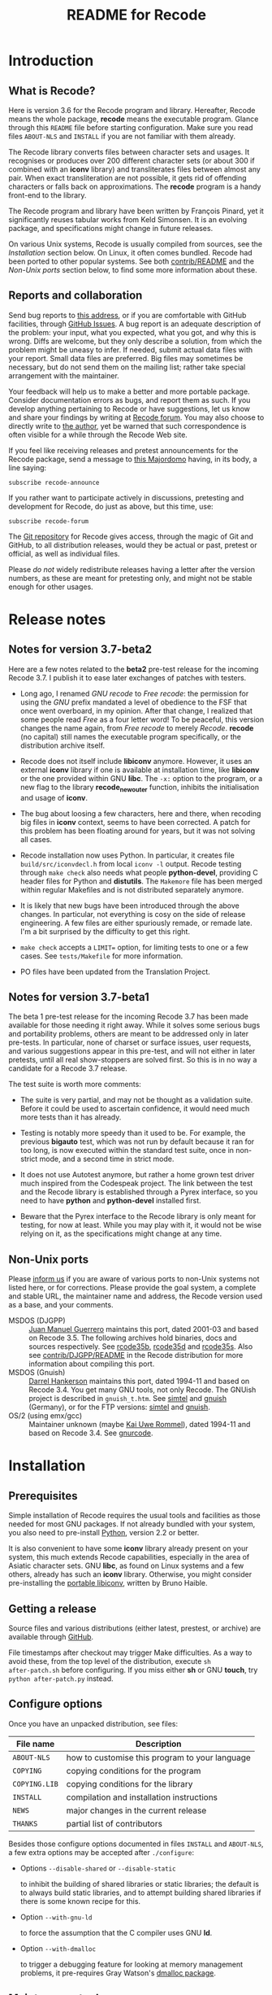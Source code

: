 #+TITLE: README for Recode
#+OPTIONS: H:2 toc:2

* Introduction
** What is Recode?
Here is version 3.6 for the Recode program and library.  Hereafter,
Recode means the whole package, *recode* means the executable program.
Glance through this =README= file before starting configuration.  Make
sure you read files =ABOUT-NLS= and =INSTALL= if you are not familiar with
them already.

The Recode library converts files between character sets and usages.
It recognises or produces over 200 different character sets (or about
300 if combined with an *iconv* library) and transliterates files
between almost any pair.  When exact transliteration are not possible,
it gets rid of offending characters or falls back on approximations.
The *recode* program is a handy front-end to the library.

The Recode program and library have been written by François Pinard,
yet it significantly reuses tabular works from Keld Simonsen.  It is
an evolving package, and specifications might change in future
releases.

On various Unix systems, Recode is usually compiled from sources, see
the [[Installation]] section below.  On Linux, it often comes bundled.
Recode had been ported to other popular systems.  See both
[[http:/contrib.html][contrib/README]] and the [[Non-Unix ports]] section below, to find some more
information about these.

** Reports and collaboration
Send bug reports to [[mailto:recode-bugs@iro.umontreal.ca][this address]], or if you are comfortable with
GitHub facilities, through [[https://github.com/pinard/Recode/issues][GitHub Issues]]. A bug report is an adequate
description of the problem: your input, what you expected, what you
got, and why this is wrong.  Diffs are welcome, but they only describe
a solution, from which the problem might be uneasy to infer.  If
needed, submit actual data files with your report.  Small data files
are preferred.  Big files may sometimes be necessary, but do not send
them on the mailing list; rather take special arrangement with the
maintainer.

Your feedback will help us to make a better and more portable package.
Consider documentation errors as bugs, and report them as such.  If
you develop anything pertaining to Recode or have suggestions, let us
know and share your findings by writing at [[mailto:recode-forum@iro.umontreal.ca][Recode forum]]. You may also
choose to directly write to [[mailto:pinard@iro.umontreal.ca][the author]], yet be warned that such
correspondence is often visible for a while through the Recode Web
site.

If you feel like receiving releases and pretest announcements for the
Recode package, send a message to [[mailto:majordomo@iro.umontreal.ca][this Majordomo]] having, in its body,
a line saying:

  #+BEGIN_EXAMPLE
    subscribe recode-announce
  #+END_EXAMPLE

If you rather want to participate actively in discussions, pretesting
and development for Recode, do just as above, but this time, use:

  #+BEGIN_EXAMPLE
    subscribe recode-forum
  #+END_EXAMPLE

The [[https://github.com/pinard/Recode][Git repository]] for Recode gives access, through the magic of Git
and GitHub, to all distribution releases, would they be actual or
past, pretest or official, as well as individual files.

Please /do not/ widely redistribute releases having a letter after the
version numbers, as these are meant for pretesting only, and might not
be stable enough for other usages.

* Release notes
** Notes for version 3.7-beta2
Here are a few notes related to the *beta2* pre-test release for the
incoming Recode 3.7.  I publish it to ease later exchanges of patches
with testers.

- Long ago, I renamed /GNU recode/ to /Free recode/: the permission for
  using the /GNU/ prefix mandated a level of obedience to the FSF that
  once went overboard, in my opinion.  After that change, I realized
  that some people read /Free/ as a four letter word!  To be peaceful,
  this version changes the name again, from /Free recode/ to merely
  /Recode/.  *recode* (no capital) still names the executable program
  specifically, or the distribution archive itself.

- Recode does not itself include *libiconv* anymore.  However, it uses
  an external *iconv* library if one is available at installation time,
  like *libiconv* or the one provided within GNU *libc*.  The =-x:= option
  to the program, or a new flag to the library *recode_new_outer*
  function, inhibits the initialisation and usage of *iconv*.

- The bug about loosing a few characters, here and there, when
  recoding big files in *iconv* context, seems to have been corrected.
  A patch for this problem has been floating around for years, but it
  was not solving all cases.

- Recode installation now uses Python.  In particular, it creates file
  =build/src/iconvdecl.h= from local =iconv -l= output.  Recode testing
  through =make check= also needs what people *python-devel*, providing C
  header files for Python and *distutils*.  The =Makemore= file has been
  merged within regular Makefiles and is not distributed separately
  anymore.

- It is likely that new bugs have been introduced through the above
  changes.  In particular, not everything is cosy on the side of
  release engineering.  A few files are either spuriously remade, or
  remade late.  I'm a bit surprised by the difficulty to get this
  right.

- =make check= accepts a =LIMIT== option, for limiting tests to one or a
  few cases.  See =tests/Makefile= for more information.

- PO files have been updated from the Translation Project.

** Notes for version 3.7-beta1
The beta 1 pre-test release for the incoming Recode 3.7 has been made
available for those needing it right away.  While it solves some
serious bugs and portability problems, others are meant to be
addressed only in later pre-tests.  In particular, none of charset or
surface issues, user requests, and various suggestions appear in this
pre-test, and will not either in later pretests, until all real
show-stoppers are solved first.  So this is in no way a candidate for
a Recode 3.7 release.

The test suite is worth more comments:

- The suite is very partial, and may not be thought as a validation
  suite.  Before it could be used to ascertain confidence, it would
  need much more tests than it has already.

- Testing is notably more speedy than it used to be.  For example, the
  previous *bigauto* test, which was not run by default because it ran
  for too long, is now executed within the standard test suite, once
  in non-strict mode, and a second time in strict mode.

- It does not use Autotest anymore, but rather a home grown test
  driver much inspired from the Codespeak project.  The link between
  the test and the Recode library is established through a Pyrex
  interface, so you need to have *python* and *python-devel* installed
  first.

- Beware that the Pyrex interface to the Recode library is only meant
  for testing, for now at least.  While you may play with it, it would
  not be wise relying on it, as the specifications might change at any
  time.

** Non-Unix ports
Please [[mailto:recode-bugs@iro.umontreal.ca][inform us]] if you are aware of various ports to non-Unix systems
not listed here, or for corrections.  Please provide the goal system,
a complete and stable URL, the maintainer name and address, the Recode
version used as a base, and your comments.

- MSDOS (DJGPP) :: [[mailto:juan.guerrero@gmx.de][Juan Manuel Guerrero]] maintains this port, dated
                   2001-03 and based on Recode 3.5.  The following
                   archives hold binaries, docs and sources
                   respectively.  See [[ftp://ftp.simtel.net/pub/simtelnet/gnu/djgpp/v2gnu/rcode35b.zip][rcode35b]], [[ftp://ftp.simtel.net/pub/simtelnet/gnu/djgpp/v2gnu/rcode35d.zip][rcode35d]] and [[ftp://ftp.simtel.net/pub/simtelnet/gnu/djgpp/v2gnu/rcode35s.zip][rcode35s]].
                   Also see [[http:/DJGPP.html][contrib/DJGPP/README]] in the Recode
                   distribution for more information about compiling
                   this port.
- MSDOS (Gnuish) :: [[mailto:hankedr@mail.auburn.edu][Darrel Hankerson]] maintains this port, dated
                    1994-11 and based on Recode 3.4.  You get many GNU
                    tools, not only Recode.  The GNUish project is
                    described in =gnuish_t.htm=.  See [[http://www.simtel.net/simtel.net/][simtel]] and [[http://www.leo.org/pub/comp/platforms/pc/gnuish][gnuish]]
                    (Germany), or for the FTP versions: [[ftp://ftp.simtel.net/simtelnet/gnu][simtel]] and
                    [[ftp://ftp.leo.org/pub/comp/platforms/pc/gnuish][gnuish]].
- OS/2 (using emx/gcc) :: Maintainer unknown (maybe [[mailto:rommel@ars.de][Kai Uwe Rommel]]),
     dated 1994-11 and based on Recode 3.4.  See [[http://hobbes.nmsu.edu/pub/os2/util/convert/gnurcode.zip][gnurcode]].
* Installation
** Prerequisites

Simple installation of Recode requires the usual tools and facilities
as those needed for most GNU packages.  If not already bundled with
your system, you also need to pre-install [[http://www.python.org][Python]], version 2.2 or
better.

It is also convenient to have some *iconv* library already present on
your system, this much extends Recode capabilities, especially in the
area of Asiatic character sets.  GNU *libc*, as found on Linux systems
and a few others, already has such an *iconv* library.  Otherwise, you
might consider pre-installing the [[http://www.gnu.org/software/libiconv/][portable libiconv]], written by Bruno
Haible.

** Getting a release
Source files and various distributions (either latest, prestest, or
archive) are available through [[https://github.com/pinard/Recode/][GitHub]].

File timestamps after checkout may trigger Make difficulties.  As a
way to avoid these, from the top level of the distribution, execute =sh
after-patch.sh= before configuring.  If you miss either *sh* or GNU
*touch*, try =python after-patch.py= instead.

** Configure options
Once you have an unpacked distribution, see files:

  |-------------+------------------------------------------------|
  | File name   | Description                                    |
  |-------------+------------------------------------------------|
  | =ABOUT-NLS=   | how to customise this program to your language |
  | =COPYING=     | copying conditions for the program             |
  | =COPYING.LIB= | copying conditions for the library             |
  | =INSTALL=     | compilation and installation instructions      |
  | =NEWS=        | major changes in the current release           |
  | =THANKS=      | partial list of contributors                   |
  |-------------+------------------------------------------------|

Besides those configure options documented in files =INSTALL= and
=ABOUT-NLS=, a few extra options may be accepted after =./configure=:

- Options =--disable-shared= or =--disable-static=

  to inhibit the building of shared libraries or static libraries; the
  default is to always build static libraries, and to attempt building
  shared libraries if there is some known recipe for this.

- Option =--with-gnu-ld=

  to force the assumption that the C compiler uses GNU *ld*.

- Option =--with-dmalloc=

  to trigger a debugging feature for looking at memory management
  problems, it pre-requires Gray Watson's [[ftp://ftp.letters.com/src/dmalloc/dmalloc.tar.gz][dmalloc package]].

** Maintenance tools
For simple modifications to Recode, you should not need special tools
beyond those usual for installing GNU packages.  However, if you
modify any =.l= source file, Python and Flex are both needed for
remaking =merged.c=.

For more comprehensive modifications, you might need more tools.  If
not done already, make sure you have a copy of the packages listed in
the following table.  You may also choose to establish a link in your
build =doc/= directory, as explained within =doc/Makemore=.

  |--------------+---------+----------+---------------|
  | Package name | Current |  Minimum | Install after |
  |--------------+---------+----------+---------------|
  | *autoconf*     |    2.61 |     2.12 | *m4*            |
  | *automake*     |    1.10 |      1.9 | *Perl*          |
  | *Flex*         |  2.5.33 |   2.5.4a |               |
  | *gettext*      |    0.16 |     0.16 |               |
  | *Help2man*     |    1.36 |    1.020 | *Perl*          |
  | *libtool*      |  1.5.24 |    1.3.4 |               |
  | *m4*           |  1.4.10 |     1.4n |               |
  | *Make*         |    3.81 |          |               |
  | *Perl*         |   5.8.8 | 5.005.03 |               |
  | *Python*       |   2.5.1 |      2.2 |               |
  | *tar*          |    1.17 |     1.12 |               |
  | *wget*         |  1.10.2 |          |               |
  |--------------+---------+----------+---------------|

The /current/ version numbers just happen to be those used for
development, it is often likely that older versions would work just as
well.  The /minimum/ version numbers were once acceptable, they might
not be anymore, this has not been verified; any updating information
is welcome!

** Installation hints
Here are a few hints which might help installing Recode on some
systems.  Many may be applied by temporary presetting environment
variables while calling =./configure=.  File =INSTALL= explains this.

- Compilation time

  Some C compilers, like Apollo's, have a hard time compiling
  =merged.c=.  If this is your case, avoid compiler optimisation.  From
  within the Bourne shell, you may use:

    #+BEGIN_EXAMPLE
      CFLAGS= ./configure
    #+END_EXAMPLE

  But if you want to give a real hard time to your C optimiser on
  =merged.c=, to get code that runs only a bit faster, merely try:

    #+BEGIN_EXAMPLE
      CPPFLAGS=-DINLINE_HARDER ./configure
    #+END_EXAMPLE

- Smallish systems

  For 80286 based systems (do some still exist?!), it has been
  reported that some compilers generate wrong code while optimising
  for /small/ models.  So, from within the Bourne shell, do:

    #+BEGIN_EXAMPLE
      CFLAGS=-Ml LDFLAGS=-Ml ./configure
    #+END_EXAMPLE

  to force large memory model.  For 80286 Xenix compiler, the last
  time it was tried a while ago, one ought to use:

    #+BEGIN_EXAMPLE
      CFLAGS='-Ml -F2000' LDFLAGS=-Ml ./configure
    #+END_EXAMPLE

  Other systems have poor *pipe* / *popen* support or thrash heavily when
  processes fork.  In this case, just before doing =make=, edit =config.h=
  and ensure *HAVE_PIPE* is /not/ defined.

* The future of Recode
** Motivation
Recode is due for a major ovehaul.  My plan is to end the 3.x series
of this package, rather aiming 4.0 as a major internal rewrite.

For one thing, I want to explore some new avenues.  It does not seem
natural anymore, to me at least, using C code for exploring or
prototyping new ideas requiring complex internal structures:
encompassing changes are stretchy, work overhead is just too high.  I
want to add a run-time dependency between Recode and Python, with the
admitted goal of shifting the internals of Recode from C to Python.

Another thing is that Recode should reuse more of the work of many
competent people in the recoding area.  I was brought into the
business of character set conversion issues by a random set of
coincidences and needs, but have never been a character set specialist
myself.  I rely on users to help me sketch what needs to be done.
There are other tools and other maintainers who address these matters
more competently than me.  Recode might well rely on their work and
better concentrate on user functionalities and on an overall picture.

For experimenting what Recode might become and experimenting new
concepts more easily, I created a subsidiary and standalone Python
project named [[https://github.com/pinard/Recodec][Recodec]], which reproduces a good part of Recode
functionality.  My goal is now to merge Recodec back into Recode soon,
rather than slowly stretching the distance between Recode and Recodec.
Recode is going to be a mix of Python, C and either Pyrex or Cython.

** Overall plan
The release 3.6 for Recode was likely the last in the 3.x series.  As
there is still a long way before 4.0 gets ready, and /especially/
because some of my good collaborators insisted that I do so, there
will likely be other Recode 3.X releases on the way to 4.0, at least
to provide a selection of user-contributed patches.  Also, the next
releases of Recode will progressively implement the base mechanics for
the transition, through a list of development steps similar to the
following.  By principle, the implementation should be working and
usable at each devewlopment step.  Moreover, for better
maintainability, refactoring shall occur all along the way.

I'll likely select Cython over Pyrex, the main arguments being
Unicode, Python 3 and pragmatic support, and a wide and active user
base.  Pyrex, the inspiration behind Cython, is amazingly well
thought; I stay really admirative and grateful for Greg Ewing's work.

- The main program is written in Python, and through a Cython
  interface, calls the existing C API for doing the real work.
- The C API gets merely able to use Cython written steps internally,
  besides the actual C steps, but with no Cython steps yet.
- New Cython steps wrap many standard Python codecs, with some
  trickery to force Python codecs over actual, older Recode steps.
- Recode library initialization is moved from C to Python, and gets
  called through Cython from the C API.
- Initialization is extended to cover the Recodec Python API, which
  uses different tables and descriptive data.
- More steps from Recodec get moved into Recode, either coexisting
  with or taking over the previous wrapping of Python codecs.
- The remaining code from the Recodec engine gets moved into Recode,
  replacing C code having the same fonctionality.
- Special care is given to GNU *libc* or *libiconv* support, maybe going
  from the C side to the Python side.
- Proper documentation and decisions follow extensive comparison and
  diagnostic of multiple implementations of same charsets or surfaces.
- Profiling allows to fine tune when and how Cython gets used over
  Python; standard Python codecs might even be cythonized in Recode.
- Program and library initialization get revised to spare disk
  accesses and building descriptive structures, whenever possible.

I once thought about resorting to kludges, within a Python API
interface, so the Python interpreter would not be required at all at
run-time.  Today, I doubt this is doable in practice, or that the
implied restrictions on Cython code would be bearable.  By the time, I
may come to think that this is not worth the effort, anyway.

** Speed and memory
Historically, Recode has always been oriented towards some generality
in specifications, combined with good execution speed.  Generality is
granted through providing recoding steps either as tables or fuller
algorithms expressed as C code.  Speed surely results from careful C
coding of individual steps, and using Flex for more difficult
recognition problems.  Speed also comes from the monolithic design of
an executable holding all tables at once, relying on system paging
instead of run-time opening of external data files.  The automatic
selection among step sequencing methods also play a role in the speed
area.

Rewriting a character shuffling engine in Python is going to have
consequences on both speed and memory: Python is inherently much
slower than C for such problems, program startup requires many disk
accesses to load all required modules, and the size of the Python
interpreter is not negligible.  On the other hand, Recode is not small
as it stands.

For prototyping various experiments, the slowdown is likely to be
bearable, especially considering the development speedup that might
result from using Python instead of C.  It is fairly tedious to make
encompassing structural changes in the C version of Recode, while
similar changes are going to be rather easy in Python.  I expect that
the shorter development cycle will counter-weight some duplication in
the maintenance of Recode both in Python and C afterwards.

** Planned differences
Whenever the Python library offers a charset or a surface which Recode
also has, the Python library codec is used.  In some cases, this
introduces differences, those will have to be resolved one by one,
either by accepting that the Python library does better, getting the
Python team to improve some codecs, or overriding these from Recodec.

Other differences may occur, especially in the Asian charset area,
from the fact *libiconv*, GNU *libc* recoding facilities, and various
contributors to the Python codecs project, do not fully agree on how
things should be done.  Recodec is likely to offer configuration
mechanisms to choose among various possibilities, but will not likely
attempt to rule out who is right and who is wrong! ☺

Issues about reversibility and canonicity, which were much present in
Recode 3.X, are fading out.  While some of these were moderately easy
to implement, other cases stayed pending as fairly difficult to solve
without a significant loss of efficiency.  I think these issues are
better abandoned than forever kept as half-hearted and not wholly
dependable.  Any user concerned about such things might try the
reverse coding to find out if the original file is recoverable, some
new option might automate a (costly) reversibility test.

One drawback of the whole move is that the Global Interpreter Lock in
Python gets in the way of parallel execution of the code.  This would
have been more of a concern if GNU *libc* recoding facilities were
relying on the Recode library, but as things stand by now, I'm
guessing that users will not be much impacted in practice.

* Other pointers
** Documentation
- IETF references

  - [[ftp://nic.ddn.mil/rfc/rfc1345.txt][Character Mnemonics & Character Sets]], by [[mailto:keld@dkuug.dk][Keld Simonsen]], 1992-06.
  - [[ftp://nic.ddn.mil/rfc/rfc1642.txt][UTF-7 - A Mail-Safe Transformation Format of Unicode]], by [[mailto:david_goldsmith@taligent.com][David
    Goldsmith]] and [[mailto:mark_davis@taligent.com][Mark Davis]], 1994-07.
  - [[ftp://nic.ddn.mil/rfc/rfc2044.txt][UTF-8, a transformation format of Unicode and ISO 10646]], by [[mailto:yergeau@alis.com][François Yergeau]], 1997-10.

- Various references

  - [[ftp://ftp.unicode.org:/Public/MAPPINGS/][Unicode charset mappings]].  The Unicode consortium makes available
    plenty of charset mappings for converting /legacy/ charsets to
    Unicode.
  - [[ftp://ftp.iro.umontreal.ca/pub/contrib/pinard/accents/oqil-tome1.ps.gz][Normalisation et internationalisation: Inventaire et prospectives
    des normes clefs pour le traitement informatique du français.]]
    (392p.) or [[http://www.ceveil.qc.ca/Normes][this other copy]].  This is a report, written in French,
    discussing charset issues and many other topics as well.  [[mailto:bourbeau@progiciels-bpi.ca][Laurent
    Bourbeau]] and [[mailto:pinard@iro.umontreal.ca][François Pinard]], 1995-10.

- Recode specific

  - ETL presentation

    In 1999, the organisers of the [[http://www.m17n.org/conference/m17n99_all_but_registration/welcome.en.html][m17n99 conference]] in Tsukuba,
    Japan, were kind enough to invite me.  This has been for me a
    fabulous trip and experience, and I met many extraordinary people
    in there.  At the conference, I presented the Translation Project,
    and Recode.  The Recode [[http:/m17n99.html][presentation slides]] are available.

** Programs
- libiconv :: This comprehensive [[http://www.gnu.org/software/libiconv/][charset converter library]], by [[mailto:haible@ilog.fr][Bruno
              Haible]], revolves around Unicode, and support Asian
              encodings among many others.  Even Recode uses it!
- tcs :: Here is the [[ftp://research.att.com/dist/tcs.shar.Z][main recoding tool]] from the Plan9 project.
- yuedit :: This [[ftp://sunsite.unc.edu/pub/Linux/apps/editors/X/yudit-1.2.tar.gz][GUI editor]], by [[mailto:gsinai@iname.com][Gaspar Sinai]], 1999-01, handles many
            encodings, among which UTF-8.  It also installs *uniconv*, a
            recoding program, and *uniprint*, a printing tool.
- ucs-fonts :: These [[http://www.cl.cam.ac.uk/~mgk25/download/ucs-fonts.tar.gz][6x13 fonts]], by [[mailto:Markus.Kuhn@cl.cam.ac.uk][Markus Kuhn]], 1998-11, covering
               Unicode characters besides the Asian sets, merely
               replace the Linux fixed 6x13 font.  Works nicely with
               *yudit*.
- MtRecode :: This [[http://www.lpl.univ-aix.fr/projects/multext/MtRecode/][charset converter]] is oriented towards SGML text
              manipulation.  It may be freely downloaded for
              non-commercial, non-military use.  Pointer given by [[mailto:veronis@univ-aix.fr][Jean
              Véronis]], 1996-06.
- sp :: This quite nice SGML [[ftp://ftp.jclark.com/pub/sp/sp-1.3.tar.gz][structure analyser]], by [[mailto:jjc@jclark.com][James Clark]],
        contains internal C++ modules for handling many charsets.
- b2c :: This [[http://research.de.uu.net:8080/~gnu/b2c/b2c-2.1.tar.gz][program]], by [[mailto:Joerg.Heitkoetter@de.uu.net][Jörg Heitkötter]], 1997-11, is able to
         generate interpreted character dumps, but properly embedded
         within complete C header files.
- PyRecode :: This [[http://www.suxers.de/PyRecode.tgz][wrapper]], by [[mailto:ajung@server.python.net][Andreas Jung]], provides Recode functionality to Python programs.  Also see [[http://www.vex.net/parnassus/apyllo.py?find%3Drecode][this link]] and [[http://www.suxers.de/python/pyrecode.htm][this other link]].

